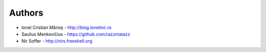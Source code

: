 
Authors
=======

* Ionel Cristian Mărieș - http://blog.ionelmc.ro
* Saulius Menkevičius - https://github.com/razzmatazz
* Nir Soffer - http://nirs.freeshell.org
